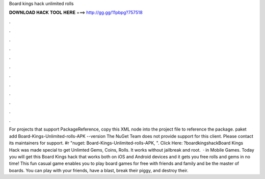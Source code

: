 Board kings hack unlimited rolls

𝐃𝐎𝐖𝐍𝐋𝐎𝐀𝐃 𝐇𝐀𝐂𝐊 𝐓𝐎𝐎𝐋 𝐇𝐄𝐑𝐄 ===> http://gg.gg/11pbpg?757518

.

.

.

.

.

.

.

.

.

.

.

.

For projects that support PackageReference, copy this XML node into the project file to reference the package. paket add Board-Kings-Unlimited-rolls-APK --version The NuGet Team does not provide support for this client. Please contact its maintainers for support. #r "nuget: Board-Kings-Unlimited-rolls-APK, ". Click Here: ?boardkingshackBoard Kings Hack was made special to get Unlimted Gems, Coins, Rolls. It works without jailbreak and root.  · in Mobile Games. Today you will get this Board Kings hack that works both on iOS and Android devices and it gets you free rolls and gems in no time! This fun casual game enables you to play board games for free with friends and family and be the master of boards. You can play with your friends, have a blast, break their piggy, and destroy their.